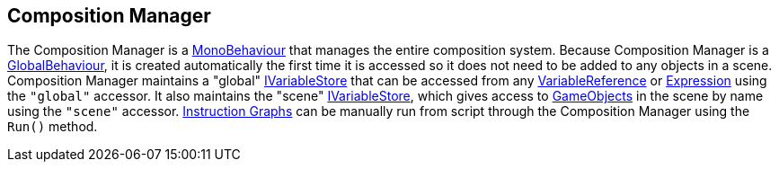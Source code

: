 [#manual/composition-manager]

## Composition Manager

The Composition Manager is a https://docs.unity3d.com/ScriptReference/MonoBehaviour.html[MonoBehaviour^] that manages the entire composition system. Because Composition Manager is a <<reference/global-behaviour-1.html,GlobalBehaviour>>, it is created automatically the first time it is accessed so it does not need to be added to any objects in a scene. Composition Manager maintains a "global" <<reference/i-variable-store.html,IVariableStore>> that can be accessed from any <<manual/variable-binding.html,VariableReference>> or <<manual/expression.html,Expression>> using the `"global"` accessor. It also maintains the "scene" <<reference/i-variable-store.html,IVariableStore>>, which gives access to https://docs.unity3d.com/ScriptReference/GameObject.html[GameObjects^] in the scene by name using the `"scene"` accessor. <<manual/instruction-graph.html,Instruction Graphs>> can be manually run from script through the Composition Manager using the `Run()` method.

ifdef::backend-multipage_html5[]
<<reference/composition-manager.html,Reference>>
endif::[]
